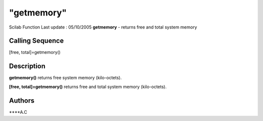 ====
"getmemory"
====

Scilab Function Last update : 05/10/2005
**getmemory** - returns free and total system memory



Calling Sequence
~~~~~~~~~~~~~~~~

[free, total]=getmemory()




Description
~~~~~~~~~~~

**getmemory()** returns free system memory (kilo-octets).

**[free, total]=getmemory()** returns free and total system memory
(kilo-octets).



Authors
~~~~~~~

****A.C




